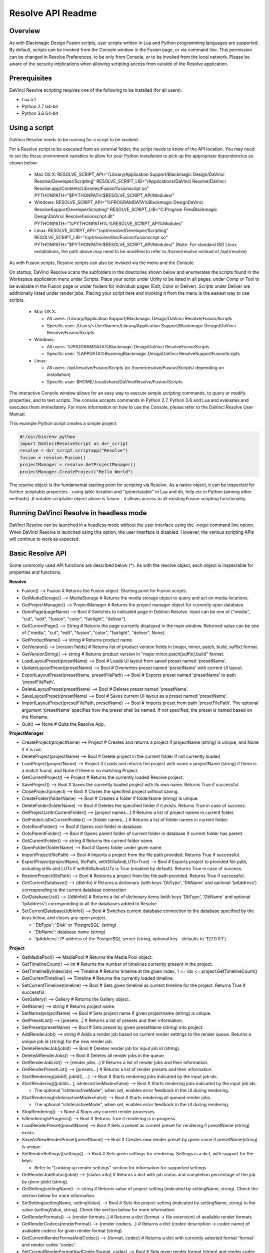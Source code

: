 Resolve API Readme
==================

.. _readme_resolveapi:

.. versionadded:: Updated as of 21 October 2021

Overview
--------

As with Blackmagic Design Fusion scripts, user scripts written in Lua and Python programming languages are supported. By default, scripts can be invoked from the Console window in the Fusion page,
or via command line. This permission can be changed in Resolve Preferences, to be only from Console, or to be invoked from the local network. Please be aware of the security implications when
allowing scripting access from outside of the Resolve application.


Prerequisites
-------------

DaVinci Resolve scripting requires one of the following to be installed (for all users):

- Lua 5.1
- Python 2.7 64-bit
- Python 3.6 64-bit


Using a script
--------------

DaVinci Resolve needs to be running for a script to be invoked.

For a Resolve script to be executed from an external folder, the script needs to know of the API location. 
You may need to set the these environment variables to allow for your Python installation to pick up the appropriate dependencies as shown below:

  * Mac OS X:
    RESOLVE_SCRIPT_API="/Library/Application Support/Blackmagic Design/DaVinci Resolve/Developer/Scripting"
    RESOLVE_SCRIPT_LIB="/Applications/DaVinci Resolve/DaVinci Resolve.app/Contents/Libraries/Fusion/fusionscript.so"
    PYTHONPATH="$PYTHONPATH:$RESOLVE_SCRIPT_API/Modules/"

  * Windows:
    RESOLVE_SCRIPT_API="%PROGRAMDATA%\Blackmagic Design\DaVinci Resolve\Support\Developer\Scripting"
    RESOLVE_SCRIPT_LIB="C:\Program Files\Blackmagic Design\DaVinci Resolve\fusionscript.dll"
    PYTHONPATH="%PYTHONPATH%;%RESOLVE_SCRIPT_API%\Modules\"

  * Linux:
    RESOLVE_SCRIPT_API="/opt/resolve/Developer/Scripting"
    RESOLVE_SCRIPT_LIB="/opt/resolve/libs/Fusion/fusionscript.so"
    PYTHONPATH="$PYTHONPATH:$RESOLVE_SCRIPT_API/Modules/"
    (Note: For standard ISO Linux installations, the path above may need to be modified to refer to /home/resolve instead of /opt/resolve)

As with Fusion scripts, Resolve scripts can also be invoked via the menu and the Console.

On startup, DaVinci Resolve scans the subfolders in the directories shown below and enumerates the scripts found in the Workspace application menu under Scripts. 
Place your script under Utility to be listed in all pages, under Comp or Tool to be available in the Fusion page or under folders for individual pages (Edit, Color or Deliver). Scripts under Deliver are additionally listed under render jobs.
Placing your script here and invoking it from the menu is the easiest way to use scripts. 

  * Mac OS X:
  
    - All users: /Library/Application Support/Blackmagic Design/DaVinci Resolve/Fusion/Scripts
    - Specific user:  /Users/<UserName>/Library/Application Support/Blackmagic Design/DaVinci Resolve/Fusion/Scripts

  * Windows:

    - All users: %PROGRAMDATA%\Blackmagic Design\DaVinci Resolve\Fusion\Scripts
    - Specific user: %APPDATA%\Roaming\Blackmagic Design\DaVinci Resolve\Support\Fusion\Scripts
  
  * Linux:

    - All users: /opt/resolve/Fusion/Scripts  (or /home/resolve/Fusion/Scripts/ depending on installation)
    - Specific user: $HOME/.local/share/DaVinciResolve/Fusion/Scripts

The interactive Console window allows for an easy way to execute simple scripting commands, to query or modify properties, and to test scripts. The console accepts commands in Python 2.7, Python 3.6
and Lua and evaluates and executes them immediately. 
For more information on how to use the Console, please refer to the DaVinci Resolve User Manual.

This example Python script creates a simple project:

..  code-block:: python

    #!/usr/bin/env python
    import DaVinciResolveScript as dvr_script
    resolve = dvr_script.scriptapp("Resolve")
    fusion = resolve.Fusion()
    projectManager = resolve.GetProjectManager()
    projectManager.CreateProject("Hello World")


The resolve object is the fundamental starting point for scripting via Resolve. As a native object, it can be inspected for further scriptable properties - using table iteration and "getmetatable"
in Lua and dir, help etc in Python (among other methods). A notable scriptable object above is fusion - it allows access to all existing Fusion scripting functionality.


Running DaVinci Resolve in headless mode
----------------------------------------

DaVinci Resolve can be launched in a headless mode without the user interface using the -nogui command line option. When DaVinci Resolve is launched using this option, the user interface is disabled.
However, the various scripting APIs will continue to work as expected.


Basic Resolve API
-----------------

Some commonly used API functions are described below (*). As with the resolve object, each object is inspectable for properties and functions.

**Resolve**

* Fusion()                                        --> Fusion             # Returns the Fusion object. Starting point for Fusion scripts.
* GetMediaStorage()                               --> MediaStorage       # Returns the media storage object to query and act on media locations.
* GetProjectManager()                             --> ProjectManager     # Returns the project manager object for currently open database.
* OpenPage(pageName)                              --> Bool               # Switches to indicated page in DaVinci Resolve. Input can be one of ("media", "cut", "edit", "fusion", "color", "fairlight", "deliver").
* GetCurrentPage()                                --> String             # Returns the page currently displayed in the main window. Returned value can be one of ("media", "cut", "edit", "fusion", "color", "fairlight", "deliver", None).
* GetProductName()                                --> string             # Returns product name.
* GetVersion()                                    --> [version fields]   # Returns list of product version fields in [major, minor, patch, build, suffix] format.
* GetVersionString()                              --> string             # Returns product version in "major.minor.patch[suffix].build" format.
* LoadLayoutPreset(presetName)                    --> Bool               # Loads UI layout from saved preset named 'presetName'.
* UpdateLayoutPreset(presetName)                  --> Bool               # Overwrites preset named 'presetName' with current UI layout.
* ExportLayoutPreset(presetName, presetFilePath)  --> Bool               # Exports preset named 'presetName' to path 'presetFilePath'.
* DeleteLayoutPreset(presetName)                  --> Bool               # Deletes preset named 'presetName'.
* SaveLayoutPreset(presetName)                    --> Bool               # Saves current UI layout as a preset named 'presetName'.
* ImportLayoutPreset(presetFilePath, presetName)  --> Bool               # Imports preset from path 'presetFilePath'. The optional argument 'presetName' specifies how the preset shall be named. If not specified, the preset is named based on the filename.
* Quit()                                          --> None               # Quits the Resolve App.


**ProjectManager**

* CreateProject(projectName)                      --> Project            # Creates and returns a project if projectName (string) is unique, and None if it is not.
* DeleteProject(projectName)                      --> Bool               # Delete project in the current folder if not currently loaded
* LoadProject(projectName)                        --> Project            # Loads and returns the project with name = projectName (string) if there is a match found, and None if there is no matching Project.
* GetCurrentProject()                             --> Project            # Returns the currently loaded Resolve project.
* SaveProject()                                   --> Bool               # Saves the currently loaded project with its own name. Returns True if successful.
* CloseProject(project)                           --> Bool               # Closes the specified project without saving.
* CreateFolder(folderName)                        --> Bool               # Creates a folder if folderName (string) is unique.
* DeleteFolder(folderName)                        --> Bool               # Deletes the specified folder if it exists. Returns True in case of success.
* GetProjectListInCurrentFolder()                 --> [project names...] # Returns a list of project names in current folder.
* GetFolderListInCurrentFolder()                  --> [folder names...]  # Returns a list of folder names in current folder.
* GotoRootFolder()                                --> Bool               # Opens root folder in database.
* GotoParentFolder()                              --> Bool               # Opens parent folder of current folder in database if current folder has parent.
* GetCurrentFolder()                              --> string             # Returns the current folder name.
* OpenFolder(folderName)                          --> Bool               # Opens folder under given name.
* ImportProject(filePath)                         --> Bool               # Imports a project from the file path provided. Returns True if successful.
* ExportProject(projectName, filePath, withStillsAndLUTs=True) --> Bool  # Exports project to provided file path, including stills and LUTs if withStillsAndLUTs is True (enabled by default). Returns True in case of success.
* RestoreProject(filePath)                        --> Bool               # Restores a project from the file path provided. Returns True if successful.
* GetCurrentDatabase()                            --> {dbInfo}           # Returns a dictionary (with keys 'DbType', 'DbName' and optional 'IpAddress') corresponding to the current database connection
* GetDatabaseList()                               --> [{dbInfo}]         # Returns a list of dictionary items (with keys 'DbType', 'DbName' and optional 'IpAddress') corresponding to all the databases added to Resolve
* SetCurrentDatabase({dbInfo})                    --> Bool               # Switches current database connection to the database specified by the keys below, and closes any open project.
  
  * 'DbType': 'Disk' or 'PostgreSQL' (string)
  * 'DbName': database name (string)
  * 'IpAddress': IP address of the PostgreSQL server (string, optional key - defaults to '127.0.0.1')


**Project**

* GetMediaPool()                                  --> MediaPool          # Returns the Media Pool object.
* GetTimelineCount()                              --> int                # Returns the number of timelines currently present in the project.
* GetTimelineByIndex(idx)                         --> Timeline           # Returns timeline at the given index, 1 <= idx <= project.GetTimelineCount()
* GetCurrentTimeline()                            --> Timeline           # Returns the currently loaded timeline.
* SetCurrentTimeline(timeline)                    --> Bool               # Sets given timeline as current timeline for the project. Returns True if successful.
* GetGallery()                                    --> Gallery            # Returns the Gallery object.
* GetName()                                       --> string             # Returns project name.
* SetName(projectName)                            --> Bool               # Sets project name if given projectname (string) is unique.
* GetPresetList()                                 --> [presets...]       # Returns a list of presets and their information.
* SetPreset(presetName)                           --> Bool               # Sets preset by given presetName (string) into project.
* AddRenderJob()                                  --> string             # Adds a render job based on current render settings to the render queue. Returns a unique job id (string) for the new render job.
* DeleteRenderJob(jobId)                          --> Bool               # Deletes render job for input job id (string).
* DeleteAllRenderJobs()                           --> Bool               # Deletes all render jobs in the queue.
* GetRenderJobList()                              --> [render jobs...]   # Returns a list of render jobs and their information.
* GetRenderPresetList()                           --> [presets...]       # Returns a list of render presets and their information.
* StartRendering(jobId1, jobId2, ...)             --> Bool               # Starts rendering jobs indicated by the input job ids.
* StartRendering([jobIds...], isInteractiveMode=False)    --> Bool       # Starts rendering jobs indicated by the input job ids.

  * The optional "isInteractiveMode", when set, enables error feedback in the UI during rendering.
  
* StartRendering(isInteractiveMode=False)                 --> Bool       # Starts rendering all queued render jobs. 
  
  * The optional "isInteractiveMode", when set, enables error feedback in the UI during rendering.

* StopRendering()                                 --> None               # Stops any current render processes.
* IsRenderingInProgress()                         --> Bool               # Returns True if rendering is in progress.
* LoadRenderPreset(presetName)                    --> Bool               # Sets a preset as current preset for rendering if presetName (string) exists.
* SaveAsNewRenderPreset(presetName)               --> Bool               # Creates new render preset by given name if presetName(string) is unique.
* SetRenderSettings({settings})                   --> Bool               # Sets given settings for rendering. Settings is a dict, with support for the keys:
  
  * Refer to "Looking up render settings" section for information for supported settings

* GetRenderJobStatus(jobId)                       --> {status info}      # Returns a dict with job status and completion percentage of the job by given jobId (string).
* GetSetting(settingName)                         --> string             # Returns value of project setting (indicated by settingName, string). Check the section below for more information.
* SetSetting(settingName, settingValue)           --> Bool               # Sets the project setting (indicated by settingName, string) to the value (settingValue, string). Check the section below for more information.
* GetRenderFormats()                              --> {render formats..} # Returns a dict (format -> file extension) of available render formats.
* GetRenderCodecs(renderFormat)                   --> {render codecs...} # Returns a dict (codec description -> codec name) of available codecs for given render format (string).
* GetCurrentRenderFormatAndCodec()                --> {format, codec}    # Returns a dict with currently selected format 'format' and render codec 'codec'.
* SetCurrentRenderFormatAndCodec(format, codec)   --> Bool               # Sets given render format (string) and render codec (string) as options for rendering.
* GetCurrentRenderMode()                          --> int                # Returns the render mode: 0 - Individual clips, 1 - Single clip.
* SetCurrentRenderMode(renderMode)                --> Bool               # Sets the render mode. Specify renderMode = 0 for Individual clips, 1 for Single clip.
* GetRenderResolutions(format, codec)             --> [{Resolution}]     # Returns list of resolutions applicable for the given render format (string) and render codec (string). Returns full list of resolutions if no argument is provided. Each element in the list is a dictionary with 2 keys "Width" and "Height".
* RefreshLUTList()                                --> Bool               # Refreshes LUT List


**MediaStorage**

* GetMountedVolumeList()                          --> [paths...]         # Returns list of folder paths corresponding to mounted volumes displayed in Resolve’s Media Storage.
* GetSubFolderList(folderPath)                    --> [paths...]         # Returns list of folder paths in the given absolute folder path.
* GetFileList(folderPath)                         --> [paths...]         # Returns list of media and file listings in the given absolute folder path. Note that media listings may be logically consolidated entries.
* RevealInStorage(path)                           --> Bool               # Expands and displays given file/folder path in Resolve’s Media Storage.
* AddItemListToMediaPool(item1, item2, ...)       --> [clips...]         # Adds specified file/folder paths from Media Storage into current Media Pool folder. Input is one or more file/folder paths. Returns a list of the MediaPoolItems created.
* AddItemListToMediaPool([items...])              --> [clips...]         # Adds specified file/folder paths from Media Storage into current Media Pool folder. Input is an array of file/folder paths. Returns a list of the MediaPoolItems created.
* AddClipMattesToMediaPool(MediaPoolItem, [paths], stereoEye) --> Bool   # Adds specified media files as mattes for the specified MediaPoolItem. StereoEye is an optional argument for specifying which eye to add the matte to for stereo clips ("left" or "right"). Returns True if successful.
* AddTimelineMattesToMediaPool([paths])           --> [MediaPoolItems]   # Adds specified media files as timeline mattes in current media pool folder. Returns a list of created MediaPoolItems.


**MediaPool**

* GetRootFolder()                                 --> Folder             # Returns root Folder of Media Pool
* AddSubFolder(folder, name)                      --> Folder             # Adds new subfolder under specified Folder object with the given name.
* CreateEmptyTimeline(name)                       --> Timeline           # Adds new timeline with given name.
* AppendToTimeline(clip1, clip2, ...)             --> [TimelineItem]     # Appends specified MediaPoolItem objects in the current timeline. Returns the list of appended timelineItems.
* AppendToTimeline([clips])                       --> [TimelineItem]     # Appends specified MediaPoolItem objects in the current timeline. Returns the list of appended timelineItems.
* AppendToTimeline([{clipInfo}, ...])             --> [TimelineItem]     # Appends list of clipInfos specified as dict of "mediaPoolItem", "startFrame" (int), "endFrame" (int), (optional) "mediaType" (int; 1 - Video only, 2 - Audio only). Returns the list of appended timelineItems.
* CreateTimelineFromClips(name, clip1, clip2,...) --> Timeline           # Creates new timeline with specified name, and appends the specified MediaPoolItem objects.
* CreateTimelineFromClips(name, [clips])          --> Timeline           # Creates new timeline with specified name, and appends the specified MediaPoolItem objects.
* CreateTimelineFromClips(name, [{clipInfo}])     --> Timeline           # Creates new timeline with specified name, appending the list of clipInfos specified as a dict of "mediaPoolItem", "startFrame" (int), "endFrame" (int).
* ImportTimelineFromFile(filePath, {importOptions}) --> Timeline         # Creates timeline based on parameters within given file and optional importOptions dict, with support for the keys:
  
  * "timelineName": string, specifies the name of the timeline to be created
  * "importSourceClips": Bool, specifies whether source clips should be imported, True by default
  * "sourceClipsPath": string, specifies a filesystem path to search for source clips if the media is inaccessible in their original path and if "importSourceClips" is True
  * "sourceClipsFolders": List of Media Pool folder objects to search for source clips if the media is not present in current folder and if "importSourceClips" is False
  * "interlaceProcessing": Bool, specifies whether to enable interlace processing on the imported timeline being created. valid only for AAF import
  
* DeleteTimelines([timeline])                     --> Bool               # Deletes specified timelines in the media pool.
* GetCurrentFolder()                              --> Folder             # Returns currently selected Folder.
* SetCurrentFolder(Folder)                        --> Bool               # Sets current folder by given Folder.
* DeleteClips([clips])                            --> Bool               # Deletes specified clips or timeline mattes in the media pool
* DeleteFolders([subfolders])                     --> Bool               # Deletes specified subfolders in the media pool
* MoveClips([clips], targetFolder)                --> Bool               # Moves specified clips to target folder.
* MoveFolders([folders], targetFolder)            --> Bool               # Moves specified folders to target folder.
* GetClipMatteList(MediaPoolItem)                 --> [paths]            # Get mattes for specified MediaPoolItem, as a list of paths to the matte files.
* GetTimelineMatteList(Folder)                    --> [MediaPoolItems]   # Get mattes in specified Folder, as list of MediaPoolItems.
* DeleteClipMattes(MediaPoolItem, [paths])        --> Bool               # Delete mattes based on their file paths, for specified MediaPoolItem. Returns True on success.
* RelinkClips([MediaPoolItem], folderPath)        --> Bool               # Update the folder location of specified media pool clips with the specified folder path.
* UnlinkClips([MediaPoolItem])                    --> Bool               # Unlink specified media pool clips.
* ImportMedia([items...])                         --> [MediaPoolItems]   # Imports specified file/folder paths into current Media Pool folder. Input is an array of file/folder paths. Returns a list of the MediaPoolItems created.
* ImportMedia([{clipInfo}])                       --> [MediaPoolItems]   # Imports file path(s) into current Media Pool folder as specified in list of clipInfo dict. Returns a list of the MediaPoolItems created.
  
  * Each clipInfo gets imported as one MediaPoolItem unless 'Show Individual Frames' is turned on.
  * Example: ImportMedia([{"FilePath":"file_%03d.dpx", "StartIndex":1, "EndIndex":100}]) would import clip "file_[001-100].dpx".
  
* ExportMetadata(fileName, [clips])               --> Bool               # Exports metadata of specified clips to 'fileName' in CSV format.
  
  * If no clips are specified, all clips from media pool will be used.


**Folder**

* GetClipList()                                   --> [clips...]         # Returns a list of clips (items) within the folder.
* GetName()                                       --> string             # Returns the media folder name.
* GetSubFolderList()                              --> [folders...]       # Returns a list of subfolders in the folder.

**MediaPoolItem**

* GetName()                                       --> string             # Returns the clip name.
* GetMetadata(metadataType=None)                  --> string|dict        # Returns the metadata value for the key 'metadataType'.
  
  * If no argument is specified, a dict of all set metadata properties is returned.
  
* SetMetadata(metadataType, metadataValue)        --> Bool               # Sets the given metadata to metadataValue (string). Returns True if successful.
* SetMetadata({metadata})                         --> Bool               # Sets the item metadata with specified 'metadata' dict. Returns True if successful.
* GetMediaId()                                    --> string             # Returns the unique ID for the MediaPoolItem.
* AddMarker(frameId, color, name, note, duration,customData) --> Bool 
  
  * Creates a new marker at given frameId position and with given marker information. 'customData' is optional and helps to attach user specific data to the marker.
            
* GetMarkers()                                    --> {markers...}       # Returns a dict (frameId -> {information}) of all markers and dicts with their information.
  
  * Example of output format: {96.0: {'color': 'Green', 'duration': 1.0, 'note': '', 'name': 'Marker 1', 'customData': ''}, ...}
  * In the above example - there is one 'Green' marker at offset 96 (position of the marker)
  
* GetMarkerByCustomData(customData)               --> {markers...}       # Returns marker {information} for the first matching marker with specified customData.
* UpdateMarkerCustomData(frameId, customData)     --> Bool               # Updates customData (string) for the marker at given frameId position. CustomData is not exposed via UI and is useful for scripting developer to attach any user specific data to markers.
* GetMarkerCustomData(frameId)                    --> string             # Returns customData string for the marker at given frameId position.
* DeleteMarkersByColor(color)                     --> Bool               # Delete all markers of the specified color from the media pool item. "All" as argument deletes all color markers.
* DeleteMarkerAtFrame(frameNum)                   --> Bool               # Delete marker at frame number from the media pool item.
* DeleteMarkerByCustomData(customData)            --> Bool               # Delete first matching marker with specified customData.
* AddFlag(color)                                  --> Bool               # Adds a flag with given color (string).
* GetFlagList()                                   --> [colors...]        # Returns a list of flag colors assigned to the item.
* ClearFlags(color)                               --> Bool               # Clears the flag of the given color if one exists. An "All" argument is supported and clears all flags.
* GetClipColor()                                  --> string             # Returns the item color as a string.
* SetClipColor(colorName)                         --> Bool               # Sets the item color based on the colorName (string).
* ClearClipColor()                                --> Bool               # Clears the item color.
* GetClipProperty(propertyName=None)              --> string|dict        # Returns the property value for the key 'propertyName'. 
  
  * If no argument is specified, a dict of all clip properties is returned. Check the section below for more information.
  
* SetClipProperty(propertyName, propertyValue)    --> Bool               # Sets the given property to propertyValue (string). Check the section below for more information.
* LinkProxyMedia(proxyMediaFilePath)              --> Bool               # Links proxy media located at path specified by arg 'proxyMediaFilePath' with the current clip. 'proxyMediaFilePath' should be absolute clip path.
* UnlinkProxyMedia()                              --> Bool               # Unlinks any proxy media associated with clip.
* ReplaceClip(filePath)                           --> Bool               # Replaces the underlying asset and metadata of MediaPoolItem with the specified absolute clip path.


**Timeline**

* GetName()                                       --> string             # Returns the timeline name.
* SetName(timelineName)                           --> Bool               # Sets the timeline name if timelineName (string) is unique. Returns True if successful.
* GetStartFrame()                                 --> int                # Returns the frame number at the start of timeline.
* GetEndFrame()                                   --> int                # Returns the frame number at the end of timeline.
* GetTrackCount(trackType)                        --> int                # Returns the number of tracks for the given track type ("audio", "video" or "subtitle").
* GetItemListInTrack(trackType, index)            --> [items...]         # Returns a list of timeline items on that track (based on trackType and index). 1 <= index <= GetTrackCount(trackType).
* AddMarker(frameId, color, name, note, duration, customData)  --> Bool  

  * Creates a new marker at given frameId position and with given marker information. 'customData' is optional and helps to attach user specific data to the marker.
            
* GetMarkers()                                    --> {markers...}       # Returns a dict (frameId -> {information}) of all markers and dicts with their information.

  * Example: a value of {96.0: {'color': 'Green', 'duration': 1.0, 'note': '', 'name': 'Marker 1', 'customData': ''}, ...} indicates a single green marker at timeline offset 96

* GetMarkerByCustomData(customData)               --> {markers...}       # Returns marker {information} for the first matching marker with specified customData.
* UpdateMarkerCustomData(frameId, customData)     --> Bool               # Updates customData (string) for the marker at given frameId position. CustomData is not exposed via UI and is useful for scripting developer to attach any user specific data to markers.
* GetMarkerCustomData(frameId)                    --> string             # Returns customData string for the marker at given frameId position.
* DeleteMarkersByColor(color)                     --> Bool               # Deletes all timeline markers of the specified color. An "All" argument is supported and deletes all timeline markers.
* DeleteMarkerAtFrame(frameNum)                   --> Bool               # Deletes the timeline marker at the given frame number.
* DeleteMarkerByCustomData(customData)            --> Bool               # Delete first matching marker with specified customData.
* ApplyGradeFromDRX(path, gradeMode, item1, item2, ...)--> Bool          # Loads a still from given file path (string) and applies grade to Timeline Items with gradeMode (int): 0 - "No keyframes", 1 - "Source Timecode aligned", 2 - "Start Frames aligned".
* ApplyGradeFromDRX(path, gradeMode, [items])     --> Bool               # Loads a still from given file path (string) and applies grade to Timeline Items with gradeMode (int): 0 - "No keyframes", 1 - "Source Timecode aligned", 2 - "Start Frames aligned".
* GetCurrentTimecode()                            --> string             # Returns a string timecode representation for the current playhead position, while on Cut, Edit, Color, Fairlight and Deliver pages.
* SetCurrentTimecode(timecode)                    --> Bool               # Sets current playhead position from input timecode for Cut, Edit, Color, Fairlight and Deliver pages.
* GetCurrentVideoItem()                           --> item               # Returns the current video timeline item.
* GetCurrentClipThumbnailImage()                  --> {thumbnailData}    # Returns a dict (keys "width", "height", "format" and "data") with data containing raw thumbnail image data (RGB 8-bit image data encoded in base64 format) for current media in the Color Page.

  * An example of how to retrieve and interpret thumbnails is provided in 6_get_current_media_thumbnail.py in the Examples folder.

* GetTrackName(trackType, trackIndex)             --> string             # Returns the track name for track indicated by trackType ("audio", "video" or "subtitle") and index. 1 <= trackIndex <= GetTrackCount(trackType).
* SetTrackName(trackType, trackIndex, name)       --> Bool               # Sets the track name (string) for track indicated by trackType ("audio", "video" or "subtitle") and index. 1 <= trackIndex <= GetTrackCount(trackType).
* DuplicateTimeline(timelineName)                 --> timeline           # Duplicates the timeline and returns the created timeline, with the (optional) timelineName, on success.
* CreateCompoundClip([timelineItems], {clipInfo}) --> timelineItem       # Creates a compound clip of input timeline items with an optional clipInfo map: {"startTimecode" : "00:00:00:00", "name" : "Compound Clip 1"}. It returns the created timeline item.
* CreateFusionClip([timelineItems])               --> timelineItem       # Creates a Fusion clip of input timeline items. It returns the created timeline item.
* ImportIntoTimeline(filePath, {importOptions})   --> Bool               # Imports timeline items from an AAF file and optional importOptions dict into the timeline, with support for the keys:

  * "autoImportSourceClipsIntoMediaPool": Bool, specifies if source clips should be imported into media pool, True by default
  * "ignoreFileExtensionsWhenMatching": Bool, specifies if file extensions should be ignored when matching, False by default
  * "linkToSourceCameraFiles": Bool, specifies if link to source camera files should be enabled, False by default
  * "useSizingInfo": Bool, specifies if sizing information should be used, False by default
  * "importMultiChannelAudioTracksAsLinkedGroups": Bool, specifies if multi-channel audio tracks should be imported as linked groups, False by default
  * "insertAdditionalTracks": Bool, specifies if additional tracks should be inserted, True by default
  * "insertWithOffset": string, specifies insert with offset value in timecode format - defaults to "00:00:00:00", applicable if "insertAdditionalTracks" is False
  * "sourceClipsPath": string, specifies a filesystem path to search for source clips if the media is inaccessible in their original path and if "ignoreFileExtensionsWhenMatching" is True
  * "sourceClipsFolders": string, list of Media Pool folder objects to search for source clips if the media is not present in current folder
 
* Export(fileName, exportType, exportSubtype)     --> Bool               # Exports timeline to 'fileName' as per input exportType & exportSubtype format.
  
  * Refer to section "Looking up timeline exports properties" for information on the parameters.

* GetSetting(settingName)                         --> string             # Returns value of timeline setting (indicated by settingName : string). Check the section below for more information.
* SetSetting(settingName, settingValue)           --> Bool               # Sets timeline setting (indicated by settingName : string) to the value (settingValue : string). Check the section below for more information.
* InsertGeneratorIntoTimeline(generatorName)      --> TimelineItem       # Inserts a generator (indicated by generatorName : string) into the timeline.
* InsertFusionGeneratorIntoTimeline(generatorName) --> TimelineItem      # Inserts a Fusion generator (indicated by generatorName : string) into the timeline.
* InsertOFXGeneratorIntoTimeline(generatorName)   --> TimelineItem       # Inserts an OFX generator (indicated by generatorName : string) into the timeline.
* InsertTitleIntoTimeline(titleName)              --> TimelineItem       # Inserts a title (indicated by titleName : string) into the timeline.
* InsertFusionTitleIntoTimeline(titleName)        --> TimelineItem       # Inserts a Fusion title (indicated by titleName : string) into the timeline.
* GrabStill()                                     --> galleryStill       # Grabs still from the current video clip. Returns a GalleryStill object.
* GrabAllStills(stillFrameSource)                 --> [galleryStill]     # Grabs stills from all the clips of the timeline at 'stillFrameSource' (1 - First frame, 2 - Middle frame). Returns the list of GalleryStill objects.


**TimelineItem**

* GetName()                                       --> string             # Returns the item name.
* GetDuration()                                   --> int                # Returns the item duration.
* GetEnd()                                        --> int                # Returns the end frame position on the timeline.
* GetFusionCompCount()                            --> int                # Returns number of Fusion compositions associated with the timeline item.
* GetFusionCompByIndex(compIndex)                 --> fusionComp         # Returns the Fusion composition object based on given index. 1 <= compIndex <= timelineItem.GetFusionCompCount()
* GetFusionCompNameList()                         --> [names...]         # Returns a list of Fusion composition names associated with the timeline item.
* GetFusionCompByName(compName)                   --> fusionComp         # Returns the Fusion composition object based on given name.
* GetLeftOffset()                                 --> int                # Returns the maximum extension by frame for clip from left side.
* GetRightOffset()                                --> int                # Returns the maximum extension by frame for clip from right side.
* GetStart()                                      --> int                # Returns the start frame position on the timeline.
* SetProperty(propertyKey, propertyValue)         --> Bool               # Sets the value of property "propertyKey" to value "propertyValue"

  * Refer to "Looking up Timeline item properties" for more information

* GetProperty(propertyKey)                        --> int/[key:value]    # returns the value of the specified key
                                                                         # if no key is specified, the method returns a dictionary(python) or table(lua) for all supported keys
* AddMarker(frameId, color, name, note, duration, customData) --> Bool   
  
  * Creates a new marker at given frameId position and with given marker information. 'customData' is optional and helps to attach user specific data to the marker.
            
* GetMarkers()                                    --> {markers...}       # Returns a dict (frameId -> {information}) of all markers and dicts with their information.
  
  * Example: a value of {96.0: {'color': 'Green', 'duration': 1.0, 'note': '', 'name': 'Marker 1', 'customData': ''}, ...} indicates a single green marker at clip offset 96

* GetMarkerByCustomData(customData)               --> {markers...}       # Returns marker {information} for the first matching marker with specified customData.
* UpdateMarkerCustomData(frameId, customData)     --> Bool               # Updates customData (string) for the marker at given frameId position. CustomData is not exposed via UI and is useful for scripting developer to attach any user specific data to markers.
* GetMarkerCustomData(frameId)                    --> string             # Returns customData string for the marker at given frameId position.
* DeleteMarkersByColor(color)                     --> Bool               # Delete all markers of the specified color from the timeline item. "All" as argument deletes all color markers.
* DeleteMarkerAtFrame(frameNum)                   --> Bool               # Delete marker at frame number from the timeline item.
* DeleteMarkerByCustomData(customData)            --> Bool               # Delete first matching marker with specified customData.
* AddFlag(color)                                  --> Bool               # Adds a flag with given color (string).
* GetFlagList()                                   --> [colors...]        # Returns a list of flag colors assigned to the item.
* ClearFlags(color)                               --> Bool               # Clear flags of the specified color. An "All" argument is supported to clear all flags. 
* GetClipColor()                                  --> string             # Returns the item color as a string.
* SetClipColor(colorName)                         --> Bool               # Sets the item color based on the colorName (string).
* ClearClipColor()                                --> Bool               # Clears the item color.
* AddFusionComp()                                 --> fusionComp         # Adds a new Fusion composition associated with the timeline item.
* ImportFusionComp(path)                          --> fusionComp         # Imports a Fusion composition from given file path by creating and adding a new composition for the item.
* ExportFusionComp(path, compIndex)               --> Bool               # Exports the Fusion composition based on given index to the path provided.
* DeleteFusionCompByName(compName)                --> Bool               # Deletes the named Fusion composition.
* LoadFusionCompByName(compName)                  --> fusionComp         # Loads the named Fusion composition as the active composition.
* RenameFusionCompByName(oldName, newName)        --> Bool               # Renames the Fusion composition identified by oldName.
* AddVersion(versionName, versionType)            --> Bool               # Adds a new color version for a video clipbased on versionType (0 - local, 1 - remote).
* GetCurrentVersion()                             --> {versionName...}   # Returns the current version of the video clip. The returned value will have the keys versionName and versionType(0 - local, 1 - remote).
* DeleteVersionByName(versionName, versionType)   --> Bool               # Deletes a color version by name and versionType (0 - local, 1 - remote).
* LoadVersionByName(versionName, versionType)     --> Bool               # Loads a named color version as the active version. versionType: 0 - local, 1 - remote.
* RenameVersionByName(oldName, newName, versionType)--> Bool             # Renames the color version identified by oldName and versionType (0 - local, 1 - remote).
* GetVersionNameList(versionType)                 --> [names...]         # Returns a list of all color versions for the given versionType (0 - local, 1 - remote).
* GetMediaPoolItem()                              --> MediaPoolItem      # Returns the media pool item corresponding to the timeline item if one exists.
* GetStereoConvergenceValues()                    --> {keyframes...}     # Returns a dict (offset -> value) of keyframe offsets and respective convergence values.
* GetStereoLeftFloatingWindowParams()             --> {keyframes...}     # For the LEFT eye -> returns a dict (offset -> dict) of keyframe offsets and respective floating window params. Value at particular offset includes the left, right, top and bottom floating window values.
* GetStereoRightFloatingWindowParams()            --> {keyframes...}     # For the RIGHT eye -> returns a dict (offset -> dict) of keyframe offsets and respective floating window params. Value at particular offset includes the left, right, top and bottom floating window values.
* SetLUT(nodeIndex, lutPath)                      --> Bool               # Sets LUT on the node mapping the node index provided, 1 <= nodeIndex <= total number of nodes.
  
  * The lutPath can be an absolute path, or a relative path (based off custom LUT paths or the master LUT path).
  * The operation is successful for valid lut paths that Resolve has already discovered (see Project.RefreshLUTList).
  
* SetCDL([CDL map])                               --> Bool               # Keys of map are: "NodeIndex", "Slope", "Offset", "Power", "Saturation", where 1 <= NodeIndex <= total number of nodes.
  
  * Example python code - SetCDL({"NodeIndex" : "1", "Slope" : "0.5 0.4 0.2", "Offset" : "0.4 0.3 0.2", "Power" : "0.6 0.7 0.8", "Saturation" : "0.65"})

* AddTake(mediaPoolItem, startFrame, endFrame)    --> Bool               # Adds mediaPoolItem as a new take. Initializes a take selector for the timeline item if needed. By default, the full clip extents is added. startFrame (int) and endFrame (int) are optional arguments used to specify the extents.
* GetSelectedTakeIndex()                          --> int                # Returns the index of the currently selected take, or 0 if the clip is not a take selector.
* GetTakesCount()                                 --> int                # Returns the number of takes in take selector, or 0 if the clip is not a take selector.
* GetTakeByIndex(idx)                             --> {takeInfo...}      # Returns a dict (keys "startFrame", "endFrame" and "mediaPoolItem") with take info for specified index.
* DeleteTakeByIndex(idx)                          --> Bool               # Deletes a take by index, 1 <= idx <= number of takes.
* SelectTakeByIndex(idx)                          --> Bool               # Selects a take by index, 1 <= idx <= number of takes.
* FinalizeTake()                                  --> Bool               # Finalizes take selection.
* CopyGrades([tgtTimelineItems])                  --> Bool               # Copies the current grade to all the items in tgtTimelineItems list. Returns True on success and False if any error occured.

**Gallery**

* GetAlbumName(galleryStillAlbum)                 --> string             # Returns the name of the GalleryStillAlbum object 'galleryStillAlbum'.
* SetAlbumName(galleryStillAlbum, albumName)      --> Bool               # Sets the name of the GalleryStillAlbum object 'galleryStillAlbum' to 'albumName'.
* GetCurrentStillAlbum()                          --> galleryStillAlbum  # Returns current album as a GalleryStillAlbum object.
* SetCurrentStillAlbum(galleryStillAlbum)         --> Bool               # Sets current album to GalleryStillAlbum object 'galleryStillAlbum'.
* GetGalleryStillAlbums()                         --> [galleryStillAlbum] # Returns the gallery albums as a list of GalleryStillAlbum objects.

**GalleryStillAlbum**

* GetStills()                                     --> [galleryStill]     # Returns the list of GalleryStill objects in the album.
* GetLabel(galleryStill)                          --> string             # Returns the label of the galleryStill.
* SetLabel(galleryStill, label)                   --> Bool               # Sets the new 'label' to GalleryStill object 'galleryStill'.
* ExportStills([galleryStill], folderPath, filePrefix, format) --> Bool  # Exports list of GalleryStill objects '[galleryStill]' to directory 'folderPath', with filename prefix 'filePrefix', using file format 'format' (supported formats: dpx, cin, tif, jpg, png, ppm, bmp, xpm).
* DeleteStills([galleryStill])                    --> Bool               # Deletes specified list of GalleryStill objects '[galleryStill]'.

**GalleryStill**                                                             

* This class does not provide any API functions but the object type is used by functions in other classes.


List and Dict Data Structures
-----------------------------

Beside primitive data types, Resolve's Python API mainly uses list and dict data structures. 

Lists are denoted by [ ... ] and dicts are denoted by { ... } above.

As Lua does not support list and dict data structures, the Lua API implements "list" as a table with indices

* e.g. { [1] = listValue1, [2] = listValue2, ... }.

Similarly the Lua API implements "dict" as a table with the dictionary key as first element

* e.g. { [dictKey1] = dictValue1, [dictKey2] = dictValue2, ... }.


Looking up Project and Clip properties
--------------------------------------

This section covers additional notes for the functions "Project:GetSetting", "Project:SetSetting", "Timeline:GetSetting", "Timeline:SetSetting", "MediaPoolItem:GetClipProperty" and 
"MediaPoolItem:SetClipProperty". These functions are used to get and set properties otherwise available to the user through the Project Settings and the Clip Attributes dialogs.

The functions follow a key-value pair format, where each property is identified by a key (the settingName or propertyName parameter) and possesses a value (typically a text value). Keys and values are
designed to be easily correlated with parameter names and values in the Resolve UI. Explicitly enumerated values for some parameters are listed below.

Some properties may be read only - these include intrinsic clip properties like date created or sample rate, and properties that can be disabled in specific application contexts (e.g. custom colorspaces
in an ACES workflow, or output sizing parameters when behavior is set to match timeline)

Getting values: 
Invoke "Project:GetSetting", "Timeline:GetSetting" or "MediaPoolItem:GetClipProperty" with the appropriate property key. To get a snapshot of all queryable properties (keys and values), you can call 
"Project:GetSetting", "Timeline:GetSetting" or "MediaPoolItem:GetClipProperty" without parameters (or with a NoneType or a blank property key). Using specific keys to query individual properties will 
be faster. Note that getting a property using an invalid key will return a trivial result.

Setting values: 
Invoke "Project:SetSetting", "Timeline:SetSetting" or "MediaPoolItem:SetClipProperty" with the appropriate property key and a valid value. When setting a parameter, please check the return value to 
ensure the success of the operation. You can troubleshoot the validity of keys and values by setting the desired result from the UI and checking property snapshots before and after the change.

The following Project properties have specifically enumerated values:
"superScale" - the property value is an enumerated integer between 0 and 3 with these meanings: 0=Auto, 1=no scaling, and 2, 3 and 4 represent the Super Scale multipliers 2x, 3x and 4x.
Affects:
• x = Project:GetSetting('superScale') and Project:SetSetting('superScale', x)

"timelineFrameRate" - the property value is one of the frame rates available to the user in project settings under "Timeline frame rate" option. Drop Frame can be configured for supported frame rates 
                      by appending the frame rate with "DF", e.g. "29.97 DF" will enable drop frame and "29.97" will disable drop frame
Affects:
• x = Project:GetSetting('timelineFrameRate') and Project:SetSetting('timelineFrameRate', x)

The following Clip properties have specifically enumerated values:
"superScale" - the property value is an enumerated integer between 1 and 3 with these meanings: 1=no scaling, and 2, 3 and 4 represent the Super Scale multipliers 2x, 3x and 4x.
Affects:
• x = MediaPoolItem:GetClipProperty('Super Scale') and MediaPoolItem:SetClipProperty('Super Scale', x)


Looking up Render Settings
--------------------------

This section covers the supported settings for the method SetRenderSettings({settings})

The parameter setting is a dictionary containing the following keys:

- "SelectAllFrames": Bool (when set True, the settings MarkIn and MarkOut are ignored)
- "MarkIn": int
- "MarkOut": int
- "TargetDir": string
- "CustomName": string
- "UniqueFilenameStyle": 0 - Prefix, 1 - Suffix.
- "ExportVideo": Bool
- "ExportAudio": Bool
- "FormatWidth": int
- "FormatHeight": int
- "FrameRate": float (examples: 23.976, 24)
- "PixelAspectRatio": string (for SD resolution: "16_9" or "4_3") (other resolutions: "square" or "cinemascope")
- "VideoQuality" possible values for current codec (if applicable):

  - 0 (int) - will set quality to automatic
  - [1 -> MAX] (int) - will set input bit rate
  - ["Least", "Low", "Medium", "High", "Best"] (String) - will set input quality level
  
- "AudioCodec": string (example: "aac")
- "AudioBitDepth": int
- "AudioSampleRate": int
- "ColorSpaceTag" : string (example: "Same as Project", "AstroDesign")
- "GammaTag" : string (example: "Same as Project", "ACEScct")
- "ExportAlpha": Bool
- "EncodingProfile": string (example: "Main10"). Can only be set for H.264 and H.265.
- "MultiPassEncode": Bool. Can only be set for H.264.
- "AlphaMode": 0 - Premultipled, 1 - Straight. Can only be set if "ExportAlpha" is true.
- "NetworkOptimization": Bool. Only supported by QuickTime and MP4 formats.


Looking up timeline export properties
-------------------------------------

This section covers the parameters for the argument Export(fileName, exportType, exportSubtype).

exportType can be one of the following constants:

- resolve.EXPORT_AAF
- resolve.EXPORT_DRT
- resolve.EXPORT_EDL
- resolve.EXPORT_FCP_7_XML
- resolve.EXPORT_FCPXML_1_3
- resolve.EXPORT_FCPXML_1_4
- resolve.EXPORT_FCPXML_1_5
- resolve.EXPORT_FCPXML_1_6
- resolve.EXPORT_FCPXML_1_7
- resolve.EXPORT_FCPXML_1_8
- resolve.EXPORT_HDR_10_PROFILE_A
- resolve.EXPORT_HDR_10_PROFILE_B
- resolve.EXPORT_TEXT_CSV
- resolve.EXPORT_TEXT_TAB
- resolve.EXPORT_DOLBY_VISION_VER_2_9
- resolve.EXPORT_DOLBY_VISION_VER_4_0

exportSubtype can be one of the following enums:

- resolve.EXPORT_NONE
- resolve.EXPORT_AAF_NEW
- resolve.EXPORT_AAF_EXISTING
- resolve.EXPORT_CDL
- resolve.EXPORT_SDL
- resolve.EXPORT_MISSING_CLIPS

Please note that exportSubType is a required parameter for resolve.EXPORT_AAF and resolve.EXPORT_EDL. 
For rest of the exportType, exportSubtype is ignored.

When exportType is resolve.EXPORT_AAF, valid exportSubtype values are resolve.EXPORT_AAF_NEW and resolve.EXPORT_AAF_EXISTING.
When exportType is resolve.EXPORT_EDL, valid exportSubtype values are resolve.EXPORT_CDL, resolve.EXPORT_SDL, resolve.EXPORT_MISSING_CLIPS and resolve.EXPORT_NONE.

..  note:: Replace 'resolve.' when using the constants above, if a different Resolve class instance name is used.


Looking up Timeline item properties
-----------------------------------

This section covers additional notes for the function "TimelineItem:SetProperty" and "TimelineItem:GetProperty". These functions are used to get and set properties mentioned.

The supported keys with their accepted values are:

- "Pan" : floating point values from -4.0*width to 4.0*width
- "Tilt" : floating point values from -4.0*height to 4.0*height
- "ZoomX" : floating point values from 0.0 to 100.0
- "ZoomY" : floating point values from 0.0 to 100.0
- "ZoomGang" : a boolean value
- "RotationAngle" : floating point values from -360.0 to 360.0
- "AnchorPointX" : floating point values from -4.0*width to 4.0*width
- "AnchorPointY" : floating point values from -4.0*height to 4.0*height
- "Pitch" : floating point values from -1.5 to 1.5
- "Yaw" : floating point values from -1.5 to 1.5
- "FlipX" : boolean value for flipping horizonally
- "FlipY" : boolean value for flipping vertically
- "CropLeft" : floating point values from 0.0 to width
- "CropRight" : floating point values from 0.0 to width
- "CropTop" : floating point values from 0.0 to height
- "CropBottom" : floating point values from 0.0 to height
- "CropSoftness" : floating point values from -100.0 to 100.0
- "CropRetain" : boolean value for "Retain Image Position" checkbox
- "DynamicZoomEase" : A value from the following constants

  - DYNAMIC_ZOOM_EASE_LINEAR = 0
  - DYNAMIC_ZOOM_EASE_IN
  - DYNAMIC_ZOOM_EASE_OUT
  - DYNAMIC_ZOOM_EASE_IN_AND_OUT
  
- "CompositeMode" : A value from the following constants

  - COMPOSITE_NORMAL = 0
  - COMPOSITE_ADD
  - COMPOSITE_SUBTRACT
  - COMPOSITE_DIFF
  - COMPOSITE_MULTIPLY
  - COMPOSITE_SCREEN
  - COMPOSITE_OVERLAY
  - COMPOSITE_HARDLIGHT
  - COMPOSITE_SOFTLIGHT
  - COMPOSITE_DARKEN
  - COMPOSITE_LIGHTEN
  - COMPOSITE_COLOR_DODGE
  - COMPOSITE_COLOR_BURN
  - COMPOSITE_HUE
  - COMPOSITE_SATURATE
  - COMPOSITE_COLORIZE
  - COMPOSITE_LUMA_MASK
  - COMPOSITE_DIVIDE
  - COMPOSITE_LINEAR_DODGE
  - COMPOSITE_LINEAR_BURN
  - COMPOSITE_LINEAR_LIGHT
  - COMPOSITE_VIVID_LIGHT
  - COMPOSITE_PIN_LIGHT
  - COMPOSITE_HARD_MIX
  - COMPOSITE_LIGHTER_COLOR
  - COMPOSITE_DARKER_COLOR
  - COMPOSITE_FOREGROUND
  - COMPOSITE_ALPHA
  - COMPOSITE_INVERTED_ALPHA
  - COMPOSITE_LUM
  - COMPOSITE_INVERTED_LUM

- "Opacity" : floating point value from 0.0 to 100.0
- "Distortion" : floating point value from -1.0 to 1.0
- "RetimeProcess" : A value from the following constants
  
  - RETIME_USE_PROJECT = 0
  - RETIME_NEAREST
  - RETIME_FRAME_BLEND
  - RETIME_OPTICAL_FLOW

- "MotionEstimation" : A value from the following constants
  
  - MOTION_EST_USE_PROJECT = 0
  - MOTION_EST_STANDARD_FASTER
  - MOTION_EST_STANDARD_BETTER
  - MOTION_EST_ENHANCED_FASTER
  - MOTION_EST_ENHANCED_BETTER
  - MOTION_EST_SPEED_WRAP
  
- "Scaling" : A value from the following constants
  
  - SCALE_USE_PRODUCT = 0
  - SCALE_CROP
  - SCALE_FIT
  - SCALE_FILL
  - SCALE_STRETCH
  
- "ResizeFilter" : A value from the following constants
  
  - RESIZE_FILTER_USE_FILTER = 0
  - RESIZE_FILTER_SHARPER
  - RESIZE_FILTER_SMOOTHER
  - RESIZE_FILTER_BICUBIC
  - RESIZE_FILTER_BILINEAR
  - RESIZE_FILTER_BESSEL
  - RESIZE_FILTER_BOX
  - RESIZE_FILTER_CATMULL_ROM
  - RESIZE_FILTER_CUBIC
  - RESIZE_FILTER_GAUSSIAN
  - RESIZE_FILTER_LANCZOS
  - RESIZE_FILTER_MITCHELL
  - RESIZE_FILTER_NEAREST_NEIGHBOR
  - RESIZE_FILTER_QUADRATIC
  - RESIZE_FILTER_SINC
  - RESIZE_FILTER_LINEAR
  
Values beyond the range will be clipped
width and height are same as the UI max limits

The arguments can be passed as a key and value pair or they can be grouped together into a dictionary (for python) or table (for lua) and passed
as a single argument.

Getting the values for the keys that uses constants will return the number which is in the constant


Deprecated Resolve API Functions
--------------------------------

The following API functions are deprecated.

* ProjectManager
  
  * GetProjectsInCurrentFolder()                    --> {project names...} # Returns a dict of project names in current folder.
  * GetFoldersInCurrentFolder()                     --> {folder names...}  # Returns a dict of folder names in current folder* .

* Project
  
  * GetPresets()                                    --> {presets...}       # Returns a dict of presets and their information.
  * GetRenderJobs()                                 --> {render jobs...}   # Returns a dict of render jobs and their information.
  * GetRenderPresets()                              --> {presets...}       # Returns a dict of render presets and their information.

* MediaStorage
  
  * GetMountedVolumes()                             --> {paths...}         # Returns a dict of folder paths corresponding to mounted volumes displayed in Resolve’s Media Storage.
  * GetSubFolders(folderPath)                       --> {paths...}         # Returns a dict of folder paths in the given absolute folder path.
  * GetFiles(folderPath)                            --> {paths...}         # Returns a dict of media and file listings in the given absolute folder path. Note that media listings may be logically consolidated entries.
  * AddItemsToMediaPool(item1, item2, ...)          --> {clips...}         # Adds specified file/folder paths from Media Storage into current Media Pool folder. Input is one or more file/folder paths. Returns a dict of the MediaPoolItems created.
  * AddItemsToMediaPool([items...])                 --> {clips...}         # Adds specified file/folder paths from Media Storage into current Media Pool folder. Input is an array of file/folder paths. Returns a dict of the MediaPoolItems created.

* Folder
  
  * GetClips()                                      --> {clips...}         # Returns a dict of clips (items) within the folder.
  * GetSubFolders()                                 --> {folders...}       # Returns a dict of subfolders in the folder.

* MediaPoolItem
  
  * GetFlags()                                      --> {colors...}        # Returns a dict of flag colors assigned to the item* .

* Timeline
  
  * GetItemsInTrack(trackType, index)               --> {items...}         # Returns a dict of Timeline items on the video or audio track (based on trackType) at specified

* TimelineItem
  
  * GetFusionCompNames()                            --> {names...}         # Returns a dict of Fusion composition names associated with the timeline item.
  * GetFlags()                                      --> {colors...}        # Returns a dict of flag colors assigned to the item.
  * GetVersionNames(versionType)                    --> {names...}         # Returns a dict of version names by provided versionType: 0 - local, 1 - remote.


Unsupported Resolve API Functions
---------------------------------

The following API (functions and paraameters) are no longer supported. Use job IDs instead of indices.

**Project**

* StartRendering(index1, index2, ...)             --> Bool               # Please use unique job ids (string) instead of indices.
* StartRendering([idxs...])                       --> Bool               # Please use unique job ids (string) instead of indices.
* DeleteRenderJobByIndex(idx)                     --> Bool               # Please use unique job ids (string) instead of indices.
* GetRenderJobStatus(idx)                         --> {status info}      # Please use unique job ids (string) instead of indices.
* GetSetting and SetSetting                       --> {}                 # settingName "videoMonitorUseRec601For422SDI" is no longer supported. Please use "videoMonitorUseMatrixOverrideFor422SDI" and "videoMonitorMatrixOverrideFor422SDI" instead.
